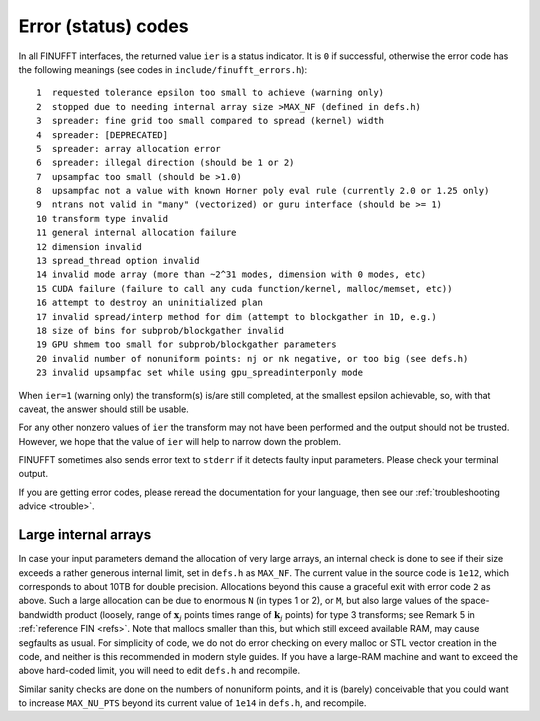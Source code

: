 .. _error:

Error (status) codes
====================

In all FINUFFT interfaces, the returned value ``ier`` is a status indicator.
It is ``0`` if successful, otherwise the error code
has the following meanings (see codes in ``include/finufft_errors.h``):

::

  1  requested tolerance epsilon too small to achieve (warning only)
  2  stopped due to needing internal array size >MAX_NF (defined in defs.h)
  3  spreader: fine grid too small compared to spread (kernel) width
  4  spreader: [DEPRECATED]
  5  spreader: array allocation error
  6  spreader: illegal direction (should be 1 or 2)
  7  upsampfac too small (should be >1.0)
  8  upsampfac not a value with known Horner poly eval rule (currently 2.0 or 1.25 only)
  9  ntrans not valid in "many" (vectorized) or guru interface (should be >= 1)
  10 transform type invalid
  11 general internal allocation failure
  12 dimension invalid
  13 spread_thread option invalid
  14 invalid mode array (more than ~2^31 modes, dimension with 0 modes, etc)
  15 CUDA failure (failure to call any cuda function/kernel, malloc/memset, etc))
  16 attempt to destroy an uninitialized plan
  17 invalid spread/interp method for dim (attempt to blockgather in 1D, e.g.)
  18 size of bins for subprob/blockgather invalid
  19 GPU shmem too small for subprob/blockgather parameters
  20 invalid number of nonuniform points: nj or nk negative, or too big (see defs.h)
  23 invalid upsampfac set while using gpu_spreadinterponly mode

When ``ier=1`` (warning only) the transform(s) is/are still completed, at the smallest epsilon achievable, so, with that caveat, the answer should still be usable.

For any other nonzero values of ``ier`` the transform may not have been performed and the output should not be trusted. However, we hope that the value of ``ier`` will help to narrow down the problem.

FINUFFT sometimes also sends error text to ``stderr`` if it detects faulty input parameters. Please check your terminal output.

If you are getting error codes, please reread the documentation
for your language, then see our :ref:`troubleshooting advice <trouble>`.


Large internal arrays
-----------------------

In case your input parameters demand the allocation of very large arrays, an
internal check is done to see if their size exceeds a rather generous internal
limit, set in ``defs.h`` as ``MAX_NF``. The current value in the source code is
``1e12``, which corresponds to about 10TB for double precision.
Allocations beyond this cause a graceful exit with error code ``2`` as above.
Such a large allocation can be due to enormous ``N`` (in types 1 or 2), or ``M``,
but also large values of the space-bandwidth product (loosely, range of :math:`\mathbf{x}_j` points times range of :math:`\mathbf{k}_j` points) for type 3 transforms; see Remark 5 in :ref:`reference FIN <refs>`.
Note that mallocs smaller than this, but which still exceed available RAM, may cause segfaults as usual. For simplicity of code, we do not do error checking on every malloc or STL vector creation in the code, and neither is this recommended in modern style guides.
If you have a large-RAM machine and want to exceed the above hard-coded limit, you will need
to edit ``defs.h`` and recompile.

Similar sanity checks are done on the numbers of nonuniform points, and it is
(barely) conceivable that you could want to
increase ``MAX_NU_PTS`` beyond its current value
of ``1e14`` in ``defs.h``, and recompile.
